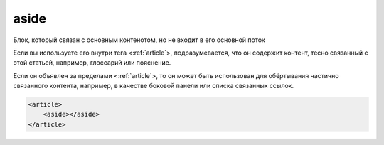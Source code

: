 .. title:: html aside

.. meta::
    :description: html aside
    :keywords: html aside

.. _aside:

aside
=====

Блок, который связан с основным контенотом, но не входит в его основной поток

Если вы используете его внутри тега <:ref:`article`>,
подразумевается, что он содержит контент,
тесно связанный с этой статьей, например, глоссарий или пояснение.

Если он объявлен за пределами <:ref:`article`>,
то он может быть использован для обёртывания частично связанного контента,
например, в качестве боковой панели или списка связанных ссылок.

.. code-block:: html

    <article>
        <aside></aside>
    </article>
